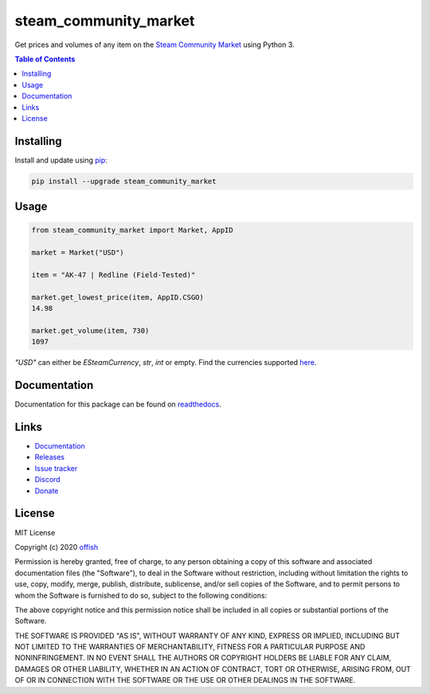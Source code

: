 steam_community_market
======================
|pypi| |license| |stars| |issues| |repo_size| |chat|

|donate_steam| |donate|

Get prices and volumes of any item on the `Steam Community Market`_ using Python 3.

.. _Steam Community Market: https://steamcommunity.com/market/

.. contents:: Table of Contents
    :depth: 1


Installing
----------

Install and update using `pip`_:

.. code-block:: text

    pip install --upgrade steam_community_market

.. _pip: https://pip.pypa.io/en/stable/quickstart/

Usage
-----

.. code-block:: python

    from steam_community_market import Market, AppID

    market = Market("USD")

    item = "AK-47 | Redline (Field-Tested)"

    market.get_lowest_price(item, AppID.CSGO)
    14.98

    market.get_volume(item, 730)
    1097


`"USD"` can either be `ESteamCurrency`, `str`, `int` or empty. Find the currencies supported `here`_.

.. _here: https://github.com/offish/steam_community_market/blob/master/steam_community_market/enums.py#L4


Documentation
-------------
Documentation for this package can be found on `readthedocs`_.

.. _readthedocs: https://steam-community-market.readthedocs.io/en/latest/

Links
-----
* `Documentation`_
* `Releases`_
* `Issue tracker`_
* `Discord`_
* `Donate`_


License
-------
MIT License

Copyright (c) 2020 `offish`_

Permission is hereby granted, free of charge, to any person obtaining a copy
of this software and associated documentation files (the "Software"), to deal
in the Software without restriction, including without limitation the rights
to use, copy, modify, merge, publish, distribute, sublicense, and/or sell
copies of the Software, and to permit persons to whom the Software is
furnished to do so, subject to the following conditions:

The above copyright notice and this permission notice shall be included in all
copies or substantial portions of the Software.

THE SOFTWARE IS PROVIDED "AS IS", WITHOUT WARRANTY OF ANY KIND, EXPRESS OR
IMPLIED, INCLUDING BUT NOT LIMITED TO THE WARRANTIES OF MERCHANTABILITY,
FITNESS FOR A PARTICULAR PURPOSE AND NONINFRINGEMENT. IN NO EVENT SHALL THE
AUTHORS OR COPYRIGHT HOLDERS BE LIABLE FOR ANY CLAIM, DAMAGES OR OTHER
LIABILITY, WHETHER IN AN ACTION OF CONTRACT, TORT OR OTHERWISE, ARISING FROM,
OUT OF OR IN CONNECTION WITH THE SOFTWARE OR THE USE OR OTHER DEALINGS IN THE
SOFTWARE.

.. _offish: https://offi.sh



.. _Documentation: https://steam-community-market.readthedocs.io/en/latest/
.. _Releases: https://pypi.org/project/steam_community_market/
.. _Issue tracker: https://github.com/offish/steam_community_market/issues
.. _Discord: https://discord.gg/t8nHSvA
.. _Donate: https://www.paypal.me/0ffish

.. |pypi| image:: https://img.shields.io/pypi/v/steam_community_market.svg
    :target: https://pypi.org/project/steam_community_market
    :alt: Latest version released on PyPi

.. |license| image:: https://img.shields.io/github/license/offish/steam_community_market.svg
    :target: https://github.com/offish/steam_community_market/blob/master/LICENSE
    :alt: License

.. |stars| image:: https://img.shields.io/github/stars/offish/steam_community_market.svg
    :target: https://github.com/offish/steam_community_market/stargazers
    :alt: Stars

.. |issues| image:: https://img.shields.io/github/issues/offish/steam_community_market.svg
    :target: https://github.com/offish/steam_community_market/issues
    :alt: Issues

.. |repo_size| image:: https://img.shields.io/github/repo-size/offish/steam_community_market.svg
    :target: https://github.com/offish/steam_community_market
    :alt: Repo Size

.. |chat| image:: https://img.shields.io/discord/467040686982692865.svg
    :target: https://discord.gg/t8nHSvA
    :alt: Discord

.. |donate_steam| image:: https://img.shields.io/badge/donate-steam-green.svg
    :target: https://steamcommunity.com/tradeoffer/new/?partner=293059984&token=0-l_idZR
    :alt: Donate via Steam

.. |donate| image:: https://img.shields.io/badge/donate-paypal-blue.svg
    :target: https://www.paypal.me/0ffish
    :alt: Donate via PayPal
